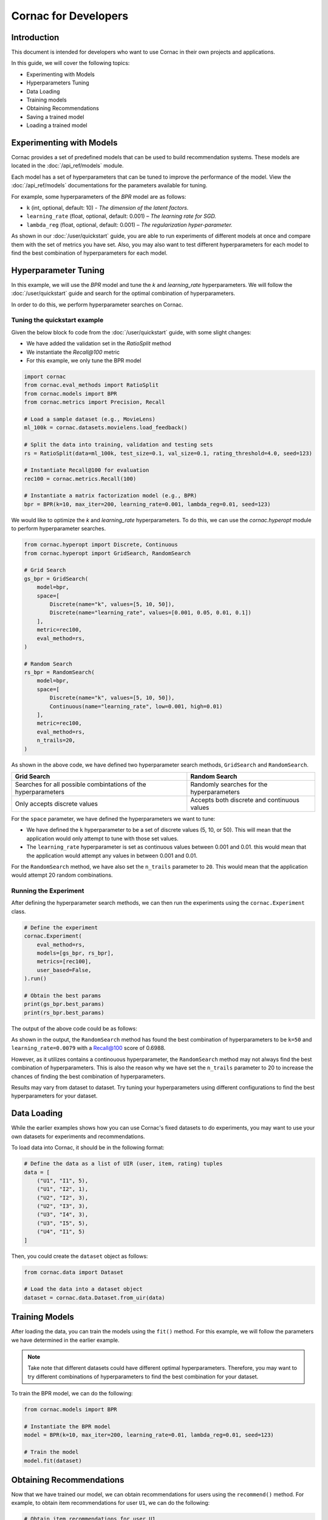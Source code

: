 Cornac for Developers
=====================

Introduction
------------
This document is intended for developers who want to use Cornac in their own
projects and applications.

In this guide, we will cover the following topics:

- Experimenting with Models
- Hyperparameters Tuning
- Data Loading
- Training models
- Obtaining Recommendations
- Saving a trained model
- Loading a trained model

Experimenting with Models
-------------------------

Cornac provides a set of predefined models that can be used to build
recommendation systems. These models are located in the :doc:`/api_ref/models`
module.

Each model has a set of hyperparameters that can be tuned to improve the
performance of the model. View the :doc:`/api_ref/models` documentations for
the parameters available for tuning. 

For example, some hyperparameters of the `BPR` model are as follows:

- ``k`` (int, optional, default: 10)
  - `The dimension of the latent factors.`
- ``learning_rate`` (float, optional, default: 0.001)
  – `The learning rate for SGD.`
- ``lambda_reg`` (float, optional, default: 0.001)
  – `The regularization hyper-parameter.`

As shown in our :doc:`/user/quickstart` guide, you are able to run experiments
of different models at once and compare them with the set of metrics you have
set. Also, you may also want to test different hyperparameters for each model
to find the best combination of hyperparameters for each model.

Hyperparameter Tuning
---------------------
In this example, we will use the `BPR` model and tune the `k` and
`learning_rate` hyperparameters. We will follow the :doc:`/user/quickstart`
guide and search for the optimal combination of hyperparameters.

In order to do this, we perform hyperparameter searches on Cornac.

Tuning the quickstart example
^^^^^^^^^^^^^^^^^^^^^^^^^^^^^

Given the below block fo code from the :doc:`/user/quickstart` guide,
with some slight changes:

- We have added the validation set in the `RatioSplit` method
- We instantiate the `Recall@100` metric
- For this example, we only tune the BPR model

.. code-block:: python

    import cornac
    from cornac.eval_methods import RatioSplit
    from cornac.models import BPR
    from cornac.metrics import Precision, Recall

    # Load a sample dataset (e.g., MovieLens)
    ml_100k = cornac.datasets.movielens.load_feedback()

    # Split the data into training, validation and testing sets
    rs = RatioSplit(data=ml_100k, test_size=0.1, val_size=0.1, rating_threshold=4.0, seed=123)

    # Instantiate Recall@100 for evaluation
    rec100 = cornac.metrics.Recall(100)

    # Instantiate a matrix factorization model (e.g., BPR)
    bpr = BPR(k=10, max_iter=200, learning_rate=0.001, lambda_reg=0.01, seed=123)


We would like to optimize the `k` and `learning_rate` hyperparameters. To do
this, we can use the `cornac.hyperopt` module to perform hyperparameter
searches.

.. code-block:: python

    from cornac.hyperopt import Discrete, Continuous
    from cornac.hyperopt import GridSearch, RandomSearch

    # Grid Search
    gs_bpr = GridSearch(
        model=bpr,
        space=[
            Discrete(name="k", values=[5, 10, 50]),
            Discrete(name="learning_rate", values=[0.001, 0.05, 0.01, 0.1])
        ],
        metric=rec100,
        eval_method=rs,
    )

    # Random Search
    rs_bpr = RandomSearch(
        model=bpr,
        space=[
            Discrete(name="k", values=[5, 10, 50]),
            Continuous(name="learning_rate", low=0.001, high=0.01)
        ],
        metric=rec100,
        eval_method=rs,
        n_trails=20,
    )

As shown in the above code, we have defined two hyperparameter search methods,
``GridSearch`` and ``RandomSearch``.

+------------------------------------------+---------------------------------------------+
| Grid Search                              | Random Search                               |
+==========================================+=============================================+
| Searches for all possible combintations  | Randomly searches for the hyperparameters   |
| of the hyperparameters                   |                                             |
+------------------------------------------+---------------------------------------------+
| Only accepts discrete values             | Accepts both discrete and continuous values |
+------------------------------------------+---------------------------------------------+

For the ``space`` parameter, we have defined the hyperparameters we want to
tune:

- We have defined the ``k`` hyperparameter to be a set of discrete values
  (5, 10, or 50). This will mean that the application would only attempt
  to tune with those set values.

- The ``learning_rate`` hyperparameter is set as continuous values between
  0.001 and 0.01. this would mean that the application would attempt any
  values in between 0.001 and 0.01.

For the ``RandomSearch`` method, we have also set the ``n_trails`` parameter to
``20``. This would mean that the application would attempt 20 random
combinations.


Running the Experiment
^^^^^^^^^^^^^^^^^^^^^^

After defining the hyperparameter search methods, we can then run the
experiments using the ``cornac.Experiment`` class.

.. code-block:: python

    # Define the experiment
    cornac.Experiment(
        eval_method=rs,
        models=[gs_bpr, rs_bpr],
        metrics=[rec100],
        user_based=False,
    ).run()

    # Obtain the best params
    print(gs_bpr.best_params)
    print(rs_bpr.best_params)

.. dropdown:: View codes for this example

    .. code-block:: python

        import cornac
        from cornac.eval_methods import RatioSplit
        from cornac.models import BPR
        from cornac.metrics import Precision, Recall
        from cornac.hyperopt import Discrete, Continuous
        from cornac.hyperopt import GridSearch, RandomSearch

        # Load a sample dataset (e.g., MovieLens)
        ml_100k = cornac.datasets.movielens.load_feedback()

        # Split the data into training and testing sets
        rs = RatioSplit(data=ml_100k, test_size=0.2, rating_threshold=4.0, seed=123)

        # Instantiate Recall@100 for evaluation
        rec100 = cornac.metrics.Recall(100)

        # Instantiate a matrix factorization model (e.g., BPR)
        bpr = BPR(k=10, max_iter=200, learning_rate=0.001, lambda_reg=0.01, seed=123)

        # Grid Search
        gs_bpr = GridSearch(
            model=bpr,
            space=[
                Discrete(name="k", values=[5, 10, 50]),
                Discrete(name="learning_rate", values=[0.001, 0.05, 0.01, 0.1])
            ],
            metric=rec100,
            eval_method=rs,
        )

        # Random Search
        rs_bpr = RandomSearch(
            model=bpr,
            space=[
                Discrete(name="k", values=[5, 10, 50]),
                Continuous(name="learning_rate", low=0.001, high=0.01)
            ],
            metric=rec100,
            eval_method=rs,
            n_trails=20,
        )

        # Define the experiment
        cornac.Experiment(
            eval_method=rs,
            models=[gs_bpr, rs_bpr],
            metrics=[rec100],
            user_based=False,
        ).run()

        # Obtain the best params
        print(gs_bpr.best_params)
        print(rs_bpr.best_params)


The output of the above code could be as follows:

.. code-block:: bash
    :caption: Output

    TEST:
    ...
                    | Recall@100 | Train (s) | Test (s)
    ---------------- + ---------- + --------- + --------
    GridSearch_BPR   |     0.6953 |   77.9370 |   0.9526
    RandomSearch_BPR |     0.6988 |  147.0348 |   0.7502

    {'k': 50, 'learning_rate': 0.01}
    {'k': 50, 'learning_rate': 0.007993039950008024}

As shown in the output, the ``RandomSearch`` method has found the best
combination of hyperparameters to be ``k=50`` and ``learning_rate=0.0079``
with a Recall@100 score of 0.6988.

However, as it utilizes contains a continouous hyperparameter, the
``RandomSearch`` method may not always find the best combination of
hyperparameters. This is also the reason why we have set the ``n_trails``
parameter to 20 to increase the chances of finding the best combination of
hyperparameters.

Results may vary from dataset to dataset. Try tuning your hyperparameters
using different configurations to find the best hyperparameters for your
dataset.


Data Loading
------------

While the earlier examples shows how you can use Cornac's fixed datasets to
do experiments, you may want to use your own datasets for experiments and
recommendations.

To load data into Cornac, it should be in the following format:

.. code-block:: python
    
    # Define the data as a list of UIR (user, item, rating) tuples
    data = [
        ("U1", "I1", 5),
        ("U1", "I2", 1),
        ("U2", "I2", 3),
        ("U2", "I3", 3),
        ("U3", "I4", 3),
        ("U3", "I5", 5),
        ("U4", "I1", 5)
    ]

Then, you could create the ``dataset`` object as follows:

.. code-block:: python

    from cornac.data import Dataset

    # Load the data into a dataset object
    dataset = cornac.data.Dataset.from_uir(data)


Training Models
---------------

After loading the data, you can train the models using the ``fit()`` method.
For this example, we will follow the parameters we have determined in the
earlier example.

.. note::

    Take note that different datasets could have different optimal
    hyperparameters. Therefore, you may want to try different combinations of
    hyperparameters to find the best combination for your dataset.

To train the BPR model, we can do the following:

.. code-block:: python

    from cornac.models import BPR

    # Instantiate the BPR model
    model = BPR(k=10, max_iter=200, learning_rate=0.01, lambda_reg=0.01, seed=123)

    # Train the model
    model.fit(dataset)

Obtaining Recommendations
-------------------------

Now that we have trained our model, we can obtain recommendations for users
using the ``recommend()`` method. For example, to obtain item recommendations
for user ``U1``, we can do the following:

.. code-block:: python

    # Obtain item recommendations for user U1
    recs = model.recommend(user_id="U1")
    print(r)

The output of the ``recommend()`` method is a list of item IDs containing the
recommended items for the user. For example, the output of the above code
could be as follows:

.. code-block:: bash
    :caption: Output

    ['I2', 'I1', 'I3', 'I4', 'I5']

.. dropdown:: View codes for this example

    .. code-block:: python

        import cornac
        from cornac.models import BPR
        from cornac.data import Dataset

        # Define the data as a list of UIR (user, item, rating) tuples
        data = [
            ("U1", "I1", 5),
            ("U1", "I2", 1),
            ("U2", "I2", 3),
            ("U2", "I3", 3),
            ("U3", "I4", 3),
            ("U3", "I5", 5),
            ("U4", "I1", 5)
        ]

        # Load the data into a dataset object
        dataset = Dataset.from_uir(data)

        # Instantiate the BPR model
        model = BPR(k=10, max_iter=100, learning_rate=0.01, lambda_reg=0.01, seed=123)

        # Use the fit() function to train the model
        model.fit(dataset)

        # Obtain item recommendations for user U1
        recs = model.recommend(user_id="U1")
        print(recs)


Saving a Trained Model
----------------------

To save a trained model, you can use the ``save_dir`` parameter in the experiment.
For example, to save models from the experiment in the previous section,
we can do the following:

.. code-block:: python

    # Save the trained model
    cornac.Experiment(eval_method=rs, models=models, metrics=metrics, user_based=True, save_dir="saved_models").run()

This will save the trained models in the ``saved_models`` folder of where you
executed the python code.

.. code-block:: bash
    :caption: Folder directory
    
    - example.py
    - saved_models
        |- BPR
            |- yyyy-MM-dd HH:mm:ss.SSSSSS.pkl


Loading a Trained Model
-----------------------

To load a trained model, you can use the ``load()`` function.

.. code-block:: python

    # Load the trained model
    model = BPR.load("saved_models/BPR/yyyy-MM-dd HH:mm:ss.SSSSSS.pkl")

After you have loaded the model, you can use the ``recommend()`` method to
obtain recommendations for users.

.. dropdown:: View codes for this example
    
    .. code-block:: python

        import cornac
        from cornac.models import BPR
        from cornac.data import Dataset

        # Define the data as a list of UIR (user, item, rating) tuples
        data = [
            ("U1", "I1", 5),
            ("U1", "I2", 1),
            ("U2", "I2", 3),
            ("U2", "I3", 3),
            ("U3", "I4", 3),
            ("U3", "I5", 5),
            ("U4", "I1", 5)
        ]

        # Load the data into a dataset object
        dataset = Dataset.from_uir(data)

        # Load the BPR model
        model = BPR.load("saved_models/BPR/2023-10-30_16-39-36-318863.pkl")

        # Obtain item recommendations for user U1
        recs = model.recommend(user_id="U1")
        print(recs)

What's Next?
------------

Now that you have learned how to use Cornac for your own projects and
applications, you can now start building your own recommendation systems using
Cornac.

.. topic:: View the FoodRecce example

    View the :doc:`/user/example-foodrecce` for a step by step development for a
    restaurant recommendation application.

.. topic:: View the Models API Reference

    You can also view the :doc:`/api_ref/models` documentation for more
    information about the models and its specific parameters.

Others
------

.. topic:: Are you a data scientist?

  Find out how you can have Cornac as part of your workflow to run your
  experiments, and use Cornac's many models with just a few lines of code.
  View :doc:`/user/iamaresearcher`.

.. topic:: For all the awesome people out there

  No matter who you are, you could also consider contributing to Cornac,
  with our contributors guide.
  View :doc:`/developer/index`.